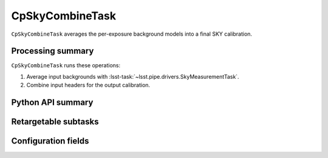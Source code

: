 .. lsst-task-topic:: lsst.cp.pipe.cpSkyTask.CpSkyCombineTask

################
CpSkyCombineTask
################

``CpSkyCombineTask`` averages the per-exposure background models into a final SKY calibration.

.. _lsst.cp.pipe.cpSkyTask.CpSkyCombineTask-processing-summary:

Processing summary
==================

``CpSkyCombineTask`` runs these operations:

#. Average input backgrounds with :lsst-task:`~lsst.pipe.drivers.SkyMeasurementTask`.
#. Combine input headers for the output calibration.

.. _lsst.cp.pipe.cpSkyTask.CpSkyCombineTask-api:

Python API summary
==================

.. lsst-task-api-summary:: lsst.cp.pipe.cpSkyTask.CpSkyCombineTask

.. _lsst.cp.pipe.cpSkyTask.CpSkyCombineTask-subtasks:

Retargetable subtasks
=====================

.. lsst-task-config-subtasks:: lsst.cp.pipe.cpSkyTask.CpSkyCombineTask

.. _lsst.cp.pipe.cpSkyTask.CpSkyCombineTask-configs:

Configuration fields
====================

.. lsst-task-config-fields:: lsst.cp.pipe.cpSkyTask.CpSkyCombineTask

